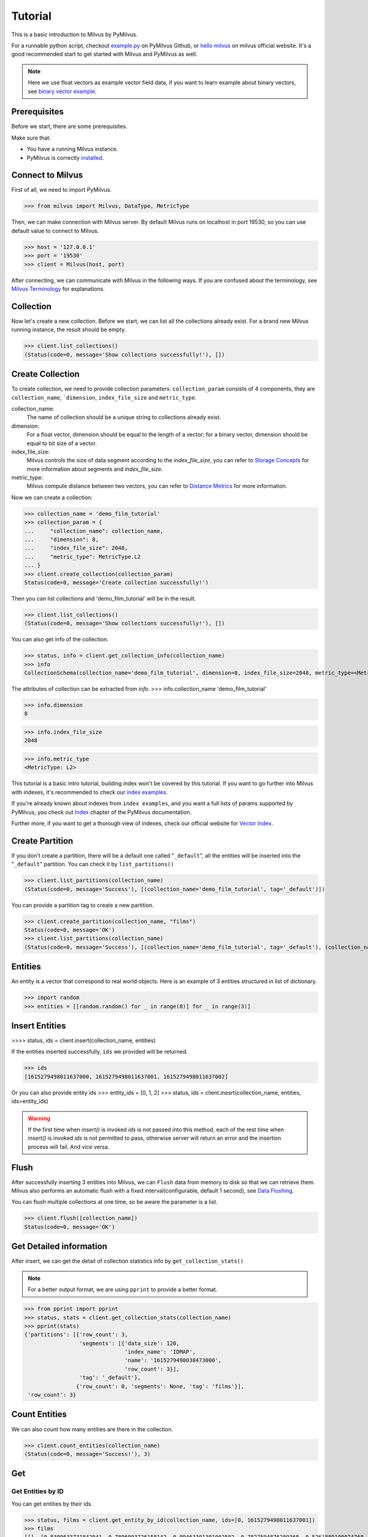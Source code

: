 ========
Tutorial
========

This is a basic introduction to Milvus by PyMilvus.

For a runnable python script,
checkout `example.py <https://github.com/milvus-io/pymilvus/blob/1.0/examples/example.py>`_ on PyMilvus Github,
or `hello milvus <https://www.milvus.io/docs/example_code.md>`_ on milvus official website. It's a good recommended start to get started with Milvus and PyMilvus as well.


.. note::
   Here we use float vectors as example vector field data, if you want to learn example about binary vectors, see
   `binary vector example <https://github.com/milvus-io/pymilvus/blob/1.0/examples/example_binary.py>`_.


Prerequisites
=============

Before we start, there are some prerequisites.

Make sure that:

- You have a running Milvus instance.
- PyMilvus is correctly `installed <https://pymilvus.readthedocs.io/en/latest/install.html>`_.

Connect to Milvus
=================

First of all, we need to import PyMilvus.

>>> from milvus import Milvus, DataType, MetricType

Then, we can make connection with Milvus server.
By default Milvus runs on localhost in port 19530, so you can use default value to connect to Milvus.

>>> host = '127.0.0.1'
>>> port = '19530'
>>> client = Milvus(host, port)

After connecting, we can communicate with Milvus in the following ways. If you are confused about the
terminology, see `Milvus Terminology <https://milvus.io/docs/terms.md>`_ for explanations.


Collection
==========

Now let's create a new collection. Before we start, we can list all the collections already exist. For a brand
new Milvus running instance, the result should be empty.

>>> client.list_collections()
(Status(code=0, message='Show collections successfully!'), [])

Create Collection
=================

To create collection, we need to provide collection parameters.
``collection_param`` consists of 4 components, they are ``collection_name``, ```dimension``, ``index_file_size``
and ``metric_type``.

collection_name:
    The name of collection should be a unique string to collections already exist.

dimension:
    For a float vector, dimension should be equal to the length of a vector; for a binary vector, dimension should
    be equal to bit size of a vector.

index_file_size:
    Milvus controls the size of data segment according to the `index_file_size`, you can refer to
    `Storage Concepts <https://milvus.io/docs/storage_concept.md>`_ for more information about segments and `index_file_size`.

metric_type:
    Milvus compute distance between two vectors, you can refer to `Distance Metrics <https://milvus.io/docs/metric.md>`_
    for more information.

Now we can create a collection:

>>> collection_name = 'demo_film_tutorial'
>>> collection_param = {
...     "collection_name": collection_name,
...     "dimension": 8,
...     "index_file_size": 2048,
...     "metric_type": MetricType.L2
... }
>>> client.create_collection(collection_param)
Status(code=0, message='Create collection successfully!')

Then you can list collections and 'demo_film_tutorial' will be in the result.

>>> client.list_collections()
(Status(code=0, message='Show collections successfully!'), [])

You can also get info of the collection.

>>> status, info = client.get_collection_info(collection_name)
>>> info
CollectionSchema(collection_name='demo_film_tutorial', dimension=8, index_file_size=2048, metric_type=<MetricType: L2>)

The attributes of collection can be extracted from `info`.
>>> info.collection_name
'demo_film_tutorial'

>>> info.dimension
8

>>> info.index_file_size
2048

>>> info.metric_type
<MetricType: L2>


This tutorial is a basic intro tutorial, building index won't be covered by this tutorial.
If you want to go further into Milvus with indexes, it's recommended to check our
`index examples <https://github.com/milvus-io/pymilvus/tree/1.0/examples/indexes>`_.

If you're already known about indexes from ``index examples``, and you want a full lists of params supported
by PyMilvus, you check out `Index <https://pymilvus.readthedocs.io/en/1.0/param.html>`_
chapter of the PyMilvus documentation.

Further more, if you want to get a thorough view of indexes, check our official website for
`Vector Index <https://milvus.io/docs/index.md>`_.

Create Partition
================

If you don't create a partition, there will be a default one called "``_default``", all the entities will be
inserted into the "``_default``" partition. You can check it by ``list_partitions()``

>>> client.list_partitions(collection_name)
(Status(code=0, message='Success'), [(collection_name='demo_film_tutorial', tag='_default')])

You can provide a partition tag to create a new partition.

>>> client.create_partition(collection_name, "films")
Status(code=0, message='OK')
>>> client.list_partitions(collection_name)
(Status(code=0, message='Success'), [(collection_name='demo_film_tutorial', tag='_default'), (collection_name='demo_film_tutorial', tag='films')])

Entities
========

An entity is a vector that correspond to real world objects. Here is an example of 3 entities
structured in list of dictionary.

>>> import random
>>> entities = [[random.random() for _ in range(8)] for _ in range(3)]


Insert Entities
===============

>>>> status, ids = client.insert(collection_name, entities)

If the entities inserted successfully, ``ids`` we provided will be returned.

>>> ids
[1615279498011637000, 1615279498011637001, 1615279498011637002]

Or you can also provide entity ids
>>> entity_ids = [0, 1, 2]
>>> status, ids = client.inesrt(collection_name, entities, ids=entity_ids)

.. warning::
   If the first time when `insert()` is invoked `ids` is not passed into this method, each of the rest time
   when `insert()` is invoked `ids` is not permitted to pass, otherwise server will return an error and the
   insertion process will fail. And vice versa.

.. note:
   If ``partition_tag`` isn't provided, these entities will be inserted into the "``_default``" partition,
   otherwise, them will be inserted into specified partition.



Flush
=====

After successfully inserting 3 entities into Milvus, we can ``Flush`` data from memory to disk so that we can
retrieve them. Milvus also performs an automatic flush with a fixed interval(configurable, default 1 second),
see `Data Flushing <https://milvus.io/docs/flush_python.md>`_.

You can flush multiple collections at one time, so be aware the parameter is a list.

>>> client.flush([collection_name])
Status(code=0, message='OK')

Get Detailed information
========================

After insert, we can get the detail of collection statistics info by ``get_collection_stats()``

.. note::
   For a better output format, we are using ``pprint`` to provide a better format.

>>> from pprint import pprint
>>> status, stats = client.get_collection_stats(collection_name)
>>> pprint(stats)
{'partitions': [{'row_count': 3,
                 'segments': [{'data_size': 120,
                               'index_name': 'IDMAP',
                               'name': '1615279498038473000',
                               'row_count': 3}],
                 'tag': '_default'},
                {'row_count': 0, 'segments': None, 'tag': 'films'}],
 'row_count': 3}


Count Entities
==============

We can also count how many entities are there in the collection.

>>> client.count_entities(collection_name)
(Status(code=0, message='Success!'), 3)

Get
===

Get Entities by ID
------------------

You can get entities by their ids.

>>> status, films = client.get_entity_by_id(collection_name, ids=[0, 1615279498011637001])
>>> films
[[], [0.8309633731842041, 0.7896093726158142, 0.09463301301002502, 0.7827594876289368, 0.5261889100074768, 0.8051634430885315, 0.18777835369110107, 0.28041353821754456]]

If id exists, an entity will be returned. If id doesn't exist, ``[]`` will be return. For the example above,
the result ``films`` will only have one entity, the other is ``[]``. Because vector id are generated by server, so the value of id may differ.


Search
======

Search Entities by Vector Similarity
------------------------------------

You can get entities by vector similarity. Assuming we have a ``film_A`` like below, and we want to get top 2 films
that are most similar with it.

>>> film_A = [random.random() for _ in range(8)]
>>> status, results = client.search(collection_name, top_k=2, query_records=[film_A])

.. note::
    If the collection is index-built, uer need to specify search param, and pass parameter `params` like: `client.search(..., params={...})`.
    You can refer to `Index params <https://pymilvus.readthedocs.io/en/1.0/param.html>`_ for more details.

.. note::
    If parameter `partition_tags` is specified, milvus executes search request on these partition instead of whole collection.

The returned ``results`` is a 2-D like structure, 1 for 1 entity querying, 2 for top 2. For more clarity, we obtain
the film as below. If you want to know how to deal with search result in a better way, you can refer to
`search result <https://pymilvus.readthedocs.io/en/1.0/results.html>`_ in PyMilvus doc.

>>> result = results[0]
>>> film_1 = result[0]
>>> film_2 = result[1]

Then how do we get ids, distances and fields? It's as below.

.. note::
   Because embeddings are randomly generated, so the retrieved vector id and distance may differ.

>>> film_1.id  # id
1615279498011637002

>>> film_1.distance  # distance
1.0709768533706665


Deletion
========

Finally, let's move on to deletion in Milvus.
We can delete entities by ids, drop a whole partition, or drop the entire collection.

Delete Entities by id
---------------------

You can delete entities by their ids.

>>> client.delete_entity_by_id(collection_name, id_array=[0, 1615279498011637002])
Status(code=0, message='OK')

.. note::
    If one entity corresponding to a specified id doesn't exist, milvus ignore it and execute next deletion.
    In this case, client always return ok status except any exception occurs.

>>> client.count_entities(collection_name)
(Status(code=0, message='Success!'), 2)

Drop a Partition
----------------

You can also drop a partition.

.. Danger::
   Once you drop a partition, all the data in this partition will be deleted too.

>>> client.drop_partition(collection_name, "films")
Status(code=0, message='OK')


Drop a Collection
-----------------

Finally, you can drop an entire collection.

.. Danger::
   Once you drop a collection, all the data in this collection will be deleted too.

>>> client.drop_collection(collection_name)
Status(code=0, message='OK')

.. sectionauthor::
   `Yangxuan@milvus <https://github.com/XuanYang-cn>`_

